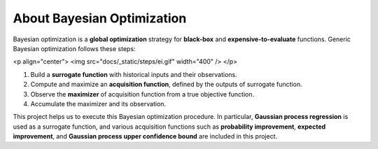 About Bayesian Optimization
===========================

Bayesian optimization is a **global optimization** strategy for **black-box** and **expensive-to-evaluate** functions.
Generic Bayesian optimization follows these steps:

<p align="center">
<img src="docs/_static/steps/ei.gif" width="400" />
</p>

#. Build a **surrogate function** with historical inputs and their observations.
#. Compute and maximize an **acquisition function**, defined by the outputs of surrogate function.
#. Observe the **maximizer** of acquisition function from a true objective function.
#. Accumulate the maximizer and its observation.

This project helps us to execute this Bayesian optimization procedure.
In particular, **Gaussian process regression** is used as a surrogate function,
and various acquisition functions such as **probability improvement**, **expected improvement**, and **Gaussian process upper confidence bound** are included in this project.
